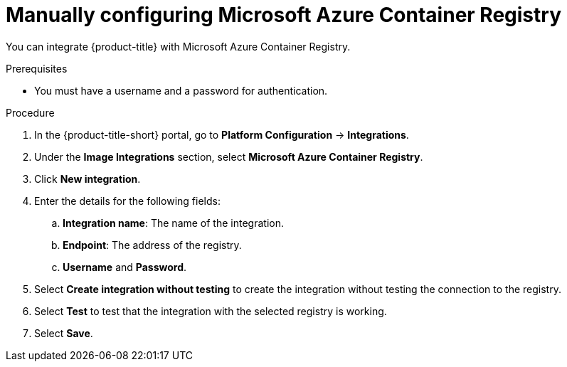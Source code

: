 // Module included in the following assemblies:
//
// * integration/integrate-with-image-registries.adoc
:_mod-docs-content-type: PROCEDURE
[id="manual-configuration-image-registry-acr_{context}"]
= Manually configuring Microsoft Azure Container Registry

You can integrate {product-title} with Microsoft Azure Container Registry.

.Prerequisites
* You must have a username and a password for authentication.

.Procedure
. In the {product-title-short} portal, go to *Platform Configuration* -> *Integrations*.
. Under the *Image Integrations* section, select *Microsoft Azure Container Registry*.
. Click *New integration*.
. Enter the details for the following fields:
.. *Integration name*: The name of the integration.
.. *Endpoint*: The address of the registry.
.. *Username* and *Password*.
. Select *Create integration without testing* to create the integration without testing the connection to the registry.
. Select *Test* to test that the integration with the selected registry is working.
. Select *Save*.
